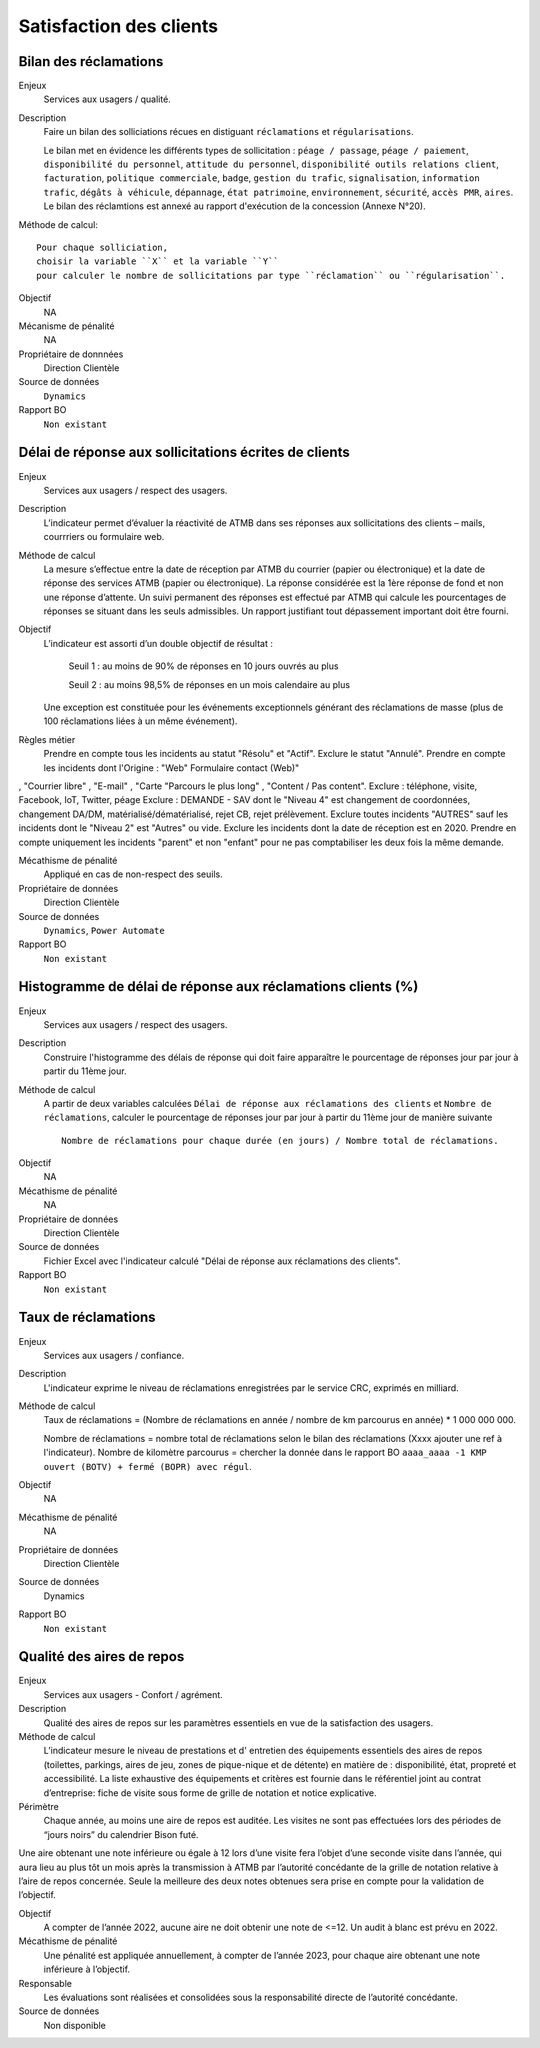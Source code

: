Satisfaction des clients
=========================

Bilan des réclamations
-----------------------

Enjeux
  Services aux usagers / qualité.

Description
  Faire un bilan des solliciations récues en distiguant ``réclamations`` et ``régularisations``. 
  
  Le bilan met en évidence les différents types de sollicitation : ``péage / passage``, ``péage / paiement``, ``disponibilité du personnel``, ``attitude du personnel``, ``disponibilité outils relations client``, ``facturation``, ``politique commerciale``, ``badge``, ``gestion du trafic``, ``signalisation``, ``information trafic``, ``dégâts à véhicule``, ``dépannage``, ``état patrimoine``, ``environnement``, ``sécurité``, ``accès PMR``, ``aires``. 
  Le bilan des réclamtions est annexé au rapport d'exécution de la concession (Annexe N°20). 

Méthode de calcul::

  Pour chaque solliciation,
  choisir la variable ``X`` et la variable ``Y`` 
  pour calculer le nombre de sollicitations par type ``réclamation`` ou ``régularisation``. 
 
Objectif
  NA
Mécanisme de pénalité 
  NA

Propriétaire de donnnées
  Direction Clientèle 
  
Source de données 
  ``Dynamics``
  
Rapport BO
  ``Non existant``

Délai de réponse aux sollicitations écrites de clients
--------------------------------------------------------

Enjeux
  Services aux usagers / respect des usagers.

Description
  L’indicateur permet d’évaluer la réactivité de ATMB dans ses réponses  aux sollicitations des clients – mails, courrriers ou formulaire web. 

Méthode de calcul
  La mesure s’effectue entre la date de réception par ATMB du courrier (papier ou électronique) et la date de réponse des services ATMB (papier ou électronique). La réponse considérée est la 1ère réponse de fond et non une réponse d’attente. Un suivi permanent des réponses est effectué par ATMB qui calcule les pourcentages de réponses se situant dans les seuls admissibles.
  Un rapport justifiant tout dépassement important doit être fourni.

Objectif
  L’indicateur est assorti d’un double objectif de résultat :
  
    Seuil 1 : au moins de 90% de réponses en 10 jours ouvrés au plus
    
    Seuil 2 : au moins 98,5% de réponses en un mois calendaire au plus
    
  Une exception est constituée pour les événements exceptionnels générant des réclamations de masse (plus de 100 réclamations liées à un même événement).  

Règles métier 
  Prendre en compte tous les incidents au statut "Résolu" et "Actif".
  Exclure le statut "Annulé".
  Prendre en compte les incidents dont l'Origine : "Web" Formulaire contact (Web)"
,
"Courrier
libre"
,
"E-mail"
,
"Carte "Parcours le plus long"
,
"Content / Pas content".
Exclure : téléphone, visite, Facebook, IoT, Twitter, péage
Exclure : DEMANDE - SAV dont le "Niveau 4" est changement de coordonnées, changement DA/DM,
matérialisé/dématérialisé, rejet CB, rejet prélèvement.
Exclure toutes incidents "AUTRES" sauf les incidents dont le "Niveau 2" est "Autres" ou vide.
Exclure les incidents dont la date de réception est en 2020.
Prendre en compte uniquement les incidents "parent" et non "enfant" pour ne pas comptabiliser
les deux fois la même demande.

Mécathisme de pénalité
  Appliqué en cas de non-respect des seuils.

Propriétaire de données
  Direction Clientèle

Source de données
  ``Dynamics``, ``Power Automate``

Rapport BO
  ``Non existant``

Histogramme de délai de réponse aux réclamations clients (%)
-------------------------------------------------------------

Enjeux
  Services aux usagers / respect des usagers.
  
Description
  Construire l'histogramme des délais de réponse qui doit faire apparaître le pourcentage de réponses jour par jour à partir du 11ème jour.

Méthode de calcul
  A partir de deux variables calculées ``Délai de réponse aux réclamations des clients`` et ``Nombre de réclamations``, calculer le pourcentage de réponses jour par jour à partir du 11ème jour de manière suivante ::
  
   Nombre de réclamations pour chaque durée (en jours) / Nombre total de réclamations.
   
.. figure:: delaireponse
   :width: 50%
   :align: center
   :alt: Le pourcentage de réponses jour par jour à partir du 11ème jour
   
Objectif
  NA

Mécathisme de pénalité
  NA

Propriétaire de données
  Direction Clientèle 

Source de données
  Fichier Excel avec l'indicateur calculé "Délai de réponse aux réclamations des clients". 
  
Rapport BO
  ``Non existant``


Taux de réclamations
----------------------

Enjeux
  Services aux usagers / confiance.

Description
  L'indicateur exprime le niveau de réclamations enregistrées par le service CRC, exprimés en milliard.
  
Méthode de calcul
  Taux de réclamations = (Nombre de réclamations en année / nombre de km parcourus en année) * 1 000 000 000. 
  
  Nombre de réclamations = nombre total de réclamations selon le bilan des réclamations (Xxxx ajouter une ref à l'indicateur).
  Nombre de kilomètre parcourus  = chercher la donnée dans le rapport BO ``aaaa_aaaa -1 KMP ouvert (BOTV) + fermé (BOPR) avec régul``. 
  
Objectif
  NA

Mécathisme de pénalité
  NA

Propriétaire de données
  Direction Clientèle

Source de données
  Dynamics

Rapport BO
  ``Non existant``

Qualité des aires de repos
---------------------------

Enjeux
  Services aux usagers - Confort / agrément.
  
Description
  Qualité des aires de repos sur les paramètres essentiels en vue de la satisfaction des usagers.          

Méthode de calcul
  L’indicateur mesure le niveau de prestations et d' entretien des équipements essentiels des aires de repos (toilettes, parkings, aires de jeu, zones de pique-nique et de détente) en matière de : disponibilité, état, propreté et accessibilité.
  La liste exhaustive des équipements et critères est fournie dans le référentiel joint au contrat d’entreprise: fiche de visite sous forme de grille de notation et notice explicative.   

Périmètre
  Chaque année, au moins une aire de repos est auditée. Les visites ne sont pas effectuées lors des périodes de “jours noirs” du calendrier Bison futé.  
Une aire obtenant une note inférieure ou égale à 12 lors d’une visite fera l’objet d’une seconde visite dans l’année, qui aura lieu au plus tôt un mois après la transmission à ATMB par l’autorité concédante de la grille de notation relative à l’aire de repos concernée. Seule la meilleure des deux notes obtenues sera prise en compte pour la validation de l’objectif.      

Objectif
  A compter de l’année 2022, aucune aire ne doit obtenir une note de <=12. Un audit à blanc est prévu en 2022.
  
Mécathisme de pénalité
  Une pénalité est appliquée annuellement, à compter de l’année 2023, pour chaque aire obtenant une note inférieure à l’objectif.   

Responsable
  Les évaluations sont réalisées et consolidées sous la responsabilité directe de l’autorité concédante.

Source de données
  Non disponible

